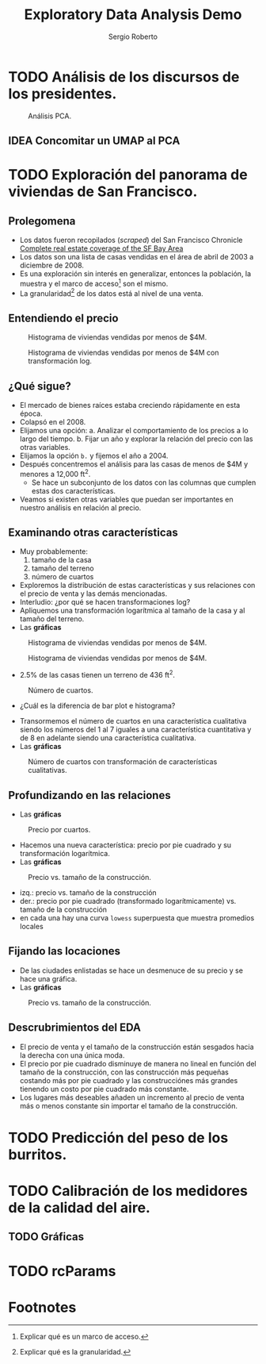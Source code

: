 #+title: Exploratory Data Analysis Demo
#+author: Sergio Roberto
#+email: srhg.0.1.0@gmail.com

* TODO Análisis de los discursos de los presidentes.
#+caption: Análisis PCA.
#+name: text_analysis_figure_01
[[./src/eda_demo/text_analysis_figures/figure_01.png]]

** IDEA Concomitar un UMAP al PCA
* TODO Exploración del panorama de viviendas de San Francisco.
** Prolegomena
- Los datos fueron recopilados (/scraped/) del San Francisco Chronicle [[https://www.sfchronicle.com/realestate/][Complete real estate coverage of the SF Bay Area]]
- Los datos son una lista de casas vendidas en el área de abril de 2003 a diciembre de 2008.
- Es una exploración sin interés en generalizar, entonces la población, la muestra y el marco de acceso[fn:1] son el mismo.
- La granularidad[fn:2] de los datos está al nivel de una venta.
** Entendiendo el precio
#+caption: Histograma de viviendas vendidas por menos de $4M.
#+name: sf_figure_01
[[./src/eda_demo/sf_housing_figures/figure_01.png]]

#+caption: Histograma de viviendas vendidas por menos de $4M con transformación log.
#+name: sf_figure_02
[[./src/eda_demo/sf_housing_figures/figure_02.png]]
** ¿Qué sigue?
- El mercado de bienes raíces estaba creciendo rápidamente en esta época.
- Colapsó en el 2008.
- Elijamos una opción:
  a. Analizar el comportamiento de los precios a lo largo del tiempo.
  b. Fijar un año y explorar la relación del precio con las otras variables.
- Elijamos la opción =b.= y fijemos el año a 2004.
- Después concentremos el análisis para las casas de menos de $4M y menores a 12,000 ft^{2}.
  - Se hace un subconjunto de los datos con las columnas que cumplen estas dos características.
- Veamos si existen otras variables que puedan ser importantes en nuestro análisis en relación al precio.
** Examinando otras características
- Muy probablemente:
  1. tamaño de la casa
  2. tamaño del terreno
  3. número de cuartos
- Exploremos la distribución de estas características y sus relaciones con el precio de venta y las demás mencionadas.
- Interludio: ¿por qué se hacen transformaciones log?
- Apliquemos una transformación logarítmica al tamaño de la casa y al tamaño del terreno.
- Las *gráficas*

#+caption: Histograma de viviendas vendidas por menos de $4M.
#+name: sf_figure_03
[[./src/eda_demo/sf_housing_figures/figure_03.png]]

#+caption: Histograma de viviendas vendidas por menos de $4M.
#+name: sf_figure_04
[[./src/eda_demo/sf_housing_figures/figure_04.png]]
- 2.5% de las casas tienen un terreno de 436 ft^{2}.

#+caption: Número de cuartos.
#+name: sf_figure_05
[[./src/eda_demo/sf_housing_figures/figure_05.png]]
  :depois:
  - ¿Cuál es la diferencia de bar plot e histograma?
  :END:
- Transormemos el número de cuartos en una característica cualitativa siendo los números del 1 al 7 iguales a una característica cuantitativa y de 8 en adelante siendo una característica cualitativa.
- Las *gráficas*
#+caption: Número de cuartos con transformación de características cualitativas.
#+name: sf_figure_06
[[./src/eda_demo/sf_housing_figures/figure_06.png]]
** Profundizando en las relaciones
- Las *gráficas*
#+caption: Precio por cuartos.
#+name: sf_figure_08
[[./src/eda_demo/sf_housing_figures/figure_08.png]]
- Hacemos una nueva característica: precio por pie cuadrado y su transformación logarítmica.
- Las *gráficas*
#+caption: Precio vs. tamaño de la construcción.
#+name: sf_figure_09
[[./src/eda_demo/sf_housing_figures/figure_09.png]]
- izq.: precio vs. tamaño de la construcción
- der.: precio por pie cuadrado (transformado logarítmicamente) vs. tamaño de la construcción
- en cada una hay una curva ~lowess~ superpuesta que muestra promedios locales
** Fijando las locaciones
- De las ciudades enlistadas se hace un desmenuce de su precio y se hace una gráfica.
- Las *gráficas*
#+caption: Precio vs. tamaño de la construcción.
#+name: sf_figure_10
[[./src/eda_demo/sf_housing_figures/figure_10.png]]
** Descrubrimientos del EDA
- El precio de venta y el tamaño de la construcción están sesgados hacia la derecha con una única moda.
- El precio por pie cuadrado disminuye de manera no lineal en función del tamaño de la construcción, con las construcción más pequeñas costando más por pie cuadrado y las construcciónes más grandes tienendo un costo por pie cuadrado más constante.
- Los lugares más deseables añaden un incremento al precio de venta más o menos constante sin importar el tamaño de la construcción.
* TODO Predicción del peso de los burritos.
* TODO Calibración de los medidores de la calidad del aire.
** TODO Gráficas
* TODO rcParams

* Footnotes
[fn:2] Explicar qué es la granularidad.

[fn:1] Explicar qué es un marco de acceso.
